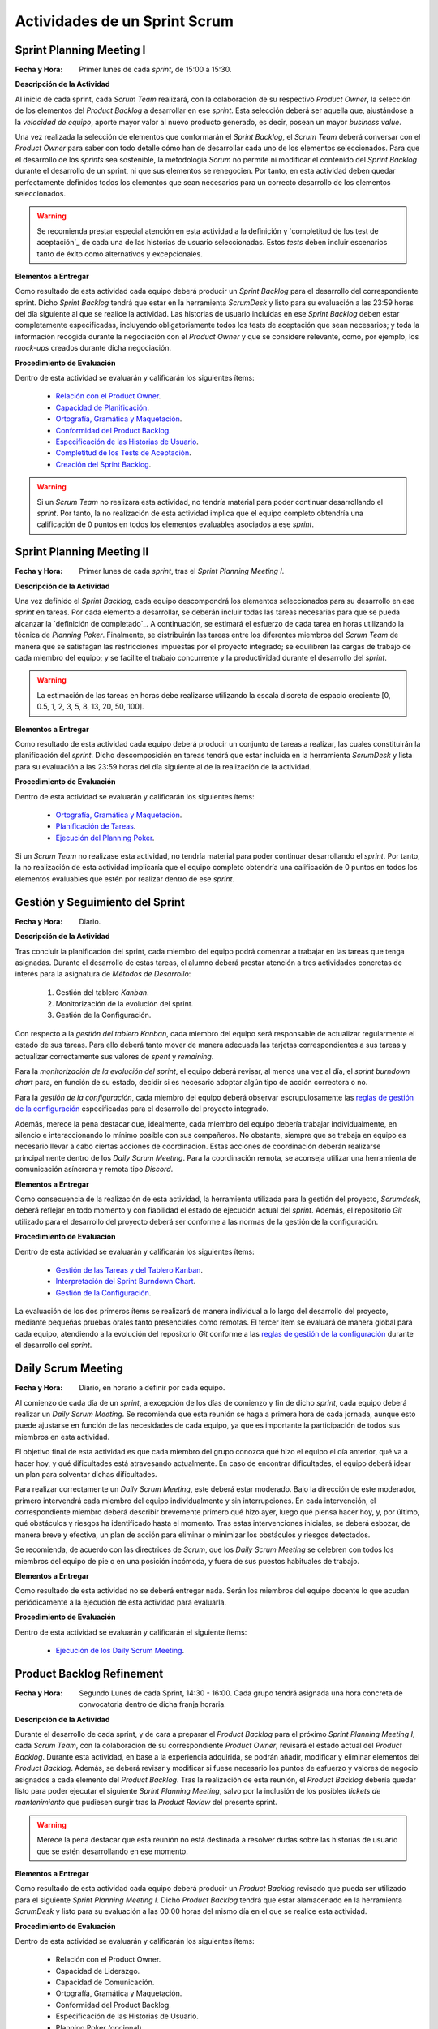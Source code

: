 Actividades de un Sprint Scrum
===============================

.. _Relación con el Product Owner: ../evaluation/scrum/indexRubricasScrum.html#relacion-con-el-product-owner
.. _Capacidad de Planificación:	../evaluation/scrum/indexRubricasScrum.html#capacidad-de-planificacion
.. _Ortografía, Gramática y Maquetación: ../evaluation/scrum/indexRubricasScrum.html#ortografia-gramatica-y-maquetacion
.. _Conformidad del Product Backlog: ../evaluation/scrum/indexRubricasScrum.html#conformidad-del-product-backlog
.. _Especificación de las Historias de Usuario:	../evaluation/scrum/indexRubricasScrum.html#especificacion-de-las-historias-de-usuario
.. _Completitud de los Tests de Aceptación: ../evaluation/scrum/indexRubricasScrum.html#completitud-de-los-test-de-aceptacion
.. _Especificación de los Tickets de Cambio: ../evaluation/scrum/indexRubricasScrum.html#especificacion-de-los-tickets-de-cambio
.. _Creación del Sprint Backlog: ../evaluation/scrum/indexRubricasScrum.html#creacion-del-sprint-backlog
.. _Planificación de Tareas: ../evaluation/scrum/indexRubricasScrum.html#planificacion-de-tareas
.. _Ejecución del Planning Poker: ../evaluation/scrum/indexRubricasScrum.html#ejecucion-del-planning-poker
.. _Ejecución de los Daily Scrum Meeting: ../evaluation/scrum/indexRubricasScrum.html#ejecucion-de-los-daily-scrum-meeting
.. _Gestión de las Tareas y del Tablero Kanban: ../evaluation/scrum/indexRubricasScrum.html#gestion-de-las-tareas-y-del-tablero-kanban
.. _Interpretación del Sprint Burndown Chart: ../evaluation/scrum/indexRubricasScrum.html#interpretacion-del-sprint-burndown-chart
.. _Gestión de la Configuración: ../evaluation/scrum/indexRubricasScrum.html#gestion-de-la-configuracion
.. _Cumplimiento de la Definición de Completado: ../evaluation/scrum/indexRubricasScrum.html#cumplimiento-de-la-definicion-de-completado
.. _Satisfacción del Product Owner: ../evaluation/scrum/indexRubricasScrum.html#satisfaccion-del-product-owner
.. _Ejecución de la Retrospectiva: ../evaluation/scrum/indexRubricasScrum.html#ejecucion-de-la-retrospectiva
.. _Resultados de la Retrospectiva:	../evaluation/scrum/indexRubricasScrum.html#resultados-de-la-retrospectiva
.. _Manual de Usuario: ../evaluation/scrum/indexRubricasScrum.html#manual-de-usuario
.. _definición de completado: definicionCompletado.html
.. _reglas de gestión de la configuración: ../politicaCfg.html#reglas-de-gestion-de-la-configuracion

Sprint Planning Meeting I
--------------------------

:Fecha y Hora: Primer lunes de cada *sprint*, de 15:00 a 15:30.

**Descripción de la Actividad**

Al inicio de cada sprint, cada *Scrum Team* realizará, con la colaboración de su respectivo *Product Owner*, la selección de los elementos del *Product Backlog* a desarrollar en ese *sprint*. Esta selección deberá ser aquella que, ajustándose a la *velocidad de equipo*, aporte mayor valor al nuevo producto generado, es decir, posean un mayor *business value*.

Una vez realizada la selección de elementos que conformarán el *Sprint Backlog*, el *Scrum Team* deberá conversar con el *Product Owner* para saber con todo detalle cómo han de desarrollar cada uno de los elementos seleccionados. Para que el desarrollo de los *sprints* sea sostenible, la metodología *Scrum* no permite ni modificar el contenido del *Sprint Backlog* durante el desarrollo de un sprint, ni que sus elementos se renegocien. Por tanto, en esta actividad deben quedar perfectamente definidos todos los elementos que sean necesarios para un correcto desarrollo de los elementos seleccionados.

.. warning:: Se recomienda prestar especial atención en esta actividad a la definición y `completitud de los test de aceptación`_ de cada una de las historias de usuario seleccionadas. Estos *tests* deben incluir escenarios tanto de éxito como alternativos y excepcionales.

**Elementos a Entregar**

Como resultado de esta actividad cada equipo deberá producir un *Sprint Backlog* para el desarrollo del correspondiente sprint.
Dicho *Sprint Backlog* tendrá que estar en la herramienta *ScrumDesk* y listo para su evaluación a las 23:59 horas del día siguiente al que se realice la actividad. Las historias de usuario incluidas en ese *Sprint Backlog* deben estar completamente especificadas, incluyendo obligatoriamente todos los tests de aceptación que sean necesarios; y toda la información recogida durante la negociación con el *Product Owner* y que se considere relevante, como, por ejemplo, los *mock-ups* creados durante dicha negociación.

**Procedimiento de Evaluación**

Dentro de esta actividad se evaluarán y calificarán los siguientes ítems:

  * `Relación con el Product Owner`_.
  * `Capacidad de Planificación`_.
  * `Ortografía, Gramática y Maquetación`_.
  * `Conformidad del Product Backlog`_.
  * `Especificación de las Historias de Usuario`_.
  * `Completitud de los Tests de Aceptación`_.
  * `Creación del Sprint Backlog`_.

.. warning:: Si un *Scrum Team* no realizara esta actividad, no tendría material para poder continuar desarrollando el *sprint*. Por tanto, la no realización de esta actividad implica que el equipo completo obtendría una calificación de 0 puntos en todos los elementos evaluables asociados a ese *sprint*.

Sprint Planning Meeting II
---------------------------

:Fecha y Hora: Primer lunes de cada *sprint*, tras el *Sprint Planning Meeting I*.

**Descripción de la Actividad**

Una vez definido el *Sprint Backlog*, cada equipo descompondrá los elementos seleccionados para su desarrollo en ese *sprint* en tareas. Por cada elemento a desarrollar, se deberán incluir todas las tareas necesarias para que se pueda alcanzar la `definición de completado`_. A continuación, se estimará el esfuerzo de cada tarea en horas utilizando la técnica de *Planning Poker*. Finalmente, se distribuirán las tareas entre los diferentes miembros del *Scrum Team* de manera que se satisfagan las restricciones impuestas por el proyecto integrado; se equilibren las cargas de trabajo de cada miembro del equipo; y se facilite el trabajo concurrente y la productividad durante el desarrollo del *sprint*.

.. warning:: La estimación de las tareas en horas debe realizarse utilizando la escala discreta de espacio creciente [0, 0.5, 1, 2, 3, 5, 8, 13, 20, 50, 100].

**Elementos a Entregar**

Como resultado de esta actividad cada equipo deberá producir un conjunto de tareas a realizar, las cuales constituirán la planificación del *sprint*. Dicho descomposición en tareas tendrá que estar incluida en la herramienta *ScrumDesk* y lista para su evaluación a las 23:59 horas del día siguiente al de la realización de la actividad.

**Procedimiento de Evaluación**

Dentro de esta actividad se evaluarán y calificarán los siguientes ítems:

  * `Ortografía, Gramática y Maquetación`_.
  * `Planificación de Tareas`_.
  * `Ejecución del Planning Poker`_.

Si un *Scrum Team* no realizase esta actividad, no tendría material para poder continuar desarrollando el *sprint*. Por tanto, la no realización de esta actividad implicaría que el equipo completo obtendría una calificación de 0 puntos en todos los elementos evaluables que estén por realizar dentro de ese *sprint*.

Gestión y Seguimiento del Sprint
---------------------------------------------

:Fecha y Hora: Diario.

**Descripción de la Actividad**

Tras concluir la planificación del sprint, cada miembro del equipo podrá comenzar a trabajar en las tareas que tenga asignadas. Durante el desarrollo de estas tareas, el alumno deberá prestar atención a tres actividades concretas de interés para la asignatura de *Métodos de Desarrollo*:

  #. Gestión del tablero *Kanban*.
  #. Monitorización de la evolución del sprint.
  #. Gestión de la Configuración.

Con respecto a la *gestión del tablero Kanban*, cada miembro del equipo será responsable de actualizar regularmente el estado de sus tareas. Para ello deberá tanto mover de manera adecuada las tarjetas correspondientes a sus tareas y actualizar correctamente sus valores de *spent* y *remaining*.

Para la *monitorización de la evolución del sprint*, el equipo deberá revisar, al menos una vez al día, el *sprint burndown chart* para, en función de su estado, decidir si es necesario adoptar algún tipo de acción correctora o no.

Para la *gestión de la configuración*, cada miembro del equipo deberá observar escrupulosamente las `reglas de gestión de la configuración`_ especificadas para el desarrollo del proyecto integrado.

Además, merece la pena destacar que, idealmente, cada miembro del equipo debería trabajar individualmente, en silencio e interaccionando lo mínimo posible con sus compañeros. No obstante, siempre que se trabaja en equipo es necesario llevar a cabo ciertas acciones de coordinación. Estas acciones de coordinación deberán realizarse principalmente dentro de los *Daily Scrum Meeting*. Para la coordinación remota, se aconseja utilizar una herramienta de comunicación asíncrona y remota tipo *Discord*.

**Elementos a Entregar**

Como consecuencia de la realización de esta actividad, la herramienta utilizada para la gestión del proyecto, *Scrumdesk*, deberá reflejar en todo momento y con fiabilidad el estado de ejecución actual del *sprint*.  Además, el repositorio *Git* utilizado para el desarrollo del proyecto deberá ser conforme a las normas de la gestión de la configuración.

**Procedimiento de Evaluación**

Dentro de esta actividad se evaluarán y calificarán los siguientes ítems:

  * `Gestión de las Tareas y del Tablero Kanban`_.
  * `Interpretación del Sprint Burndown Chart`_.
  * `Gestión de la Configuración`_.

La evaluación de los dos primeros ítems se realizará de manera individual a lo largo del desarrollo del proyecto, mediante pequeñas pruebas orales tanto presenciales como remotas. El tercer ítem se evaluará de manera global para cada equipo, atendiendo a la evolución del repositorio *Git* conforme a las `reglas de gestión de la configuración`_ durante el desarrollo del *sprint*.

Daily Scrum Meeting
---------------------

:Fecha y Hora: Diario, en horario a definir por cada equipo.

Al comienzo de cada día de un *sprint*, a excepción de los días de comienzo y fin de dicho *sprint*, cada equipo deberá realizar un *Daily Scrum Meeting*. Se recomienda que esta reunión se haga a primera hora de cada jornada, aunque esto puede ajustarse en función de las necesidades de cada equipo, ya que es importante la participación de todos sus miembros en esta actividad.

El objetivo final de esta actividad es que cada miembro del grupo conozca qué hizo el equipo el día anterior, qué va a hacer hoy, y qué dificultades está atravesando actualmente. En caso de encontrar dificultades, el equipo deberá idear un plan para solventar dichas dificultades.

Para realizar correctamente un *Daily Scrum Meeting*, este deberá estar moderado. Bajo la dirección de este moderador, primero intervendrá cada miembro del equipo individualmente y sin interrupciones. En cada intervención, el correspondiente miembro deberá describir brevemente primero qué hizo ayer, luego qué piensa hacer hoy, y, por último, qué obstáculos y riesgos ha identificado hasta el momento. Tras estas intervenciones iniciales, se deberá esbozar, de manera breve y efectiva, un plan de acción para eliminar o minimizar los obstáculos y riesgos detectados.

Se recomienda, de acuerdo con las directrices de *Scrum*, que los *Daily Scrum Meeting* se celebren con todos los miembros del equipo de pie o en una posición incómoda, y fuera de sus puestos habituales de trabajo.

**Elementos a Entregar**

Como resultado de esta actividad no se deberá entregar nada. Serán los miembros del equipo docente lo que acudan periódicamente a la ejecución de esta actividad para evaluarla.

**Procedimiento de Evaluación**

Dentro de esta actividad se evaluarán y calificarán el siguiente ítems:

  * `Ejecución de los Daily Scrum Meeting`_.

Product Backlog Refinement
----------------------------

:Fecha y Hora: Segundo Lunes de cada Sprint, 14:30 - 16:00. Cada grupo tendrá asignada una hora concreta de convocatoria dentro de dicha franja horaria.

**Descripción de la Actividad**

Durante el desarrollo de cada sprint, y de cara a preparar el *Product Backlog* para el próximo *Sprint Planning Meeting I*, cada *Scrum Team*, con la colaboración de su correspondiente *Product Owner*, revisará el estado actual del *Product Backlog*. Durante esta actividad, en base a la experiencia adquirida, se podrán añadir, modificar y eliminar elementos del *Product Backlog*. Además, se deberá revisar y modificar si fuese necesario los puntos de esfuerzo y valores de negocio asignados a cada elemento del *Product Backlog*. Tras la realización de esta reunión, el *Product Backlog* debería quedar listo para poder ejecutar el siguiente *Sprint Planning Meeting*, salvo por la inclusión de los posibles *tickets de mantenimiento* que pudiesen surgir tras la *Product Review* del presente sprint.

.. warning:: Merece la pena destacar que esta reunión no está destinada a resolver dudas sobre las historias de usuario que se estén desarrollando en ese momento.

**Elementos a Entregar**

Como resultado de esta actividad cada equipo deberá producir un *Product Backlog* revisado que pueda ser utilizado para el siguiente *Sprint Planning Meeting I*. Dicho *Product Backlog* tendrá que estar alamacenado en la herramienta *ScrumDesk* y listo para su evaluación a las 00:00 horas del mismo día en el que se realice esta actividad.

**Procedimiento de Evaluación**

Dentro de esta actividad se evaluarán y calificarán los siguientes ítems:

  * Relación con el Product Owner.
  * Capacidad de Liderazgo.
  * Capacidad de Comunicación.
  * Ortografía, Gramática y Maquetación.
  * Conformidad del Product Backlog.
  * Especificación de las Historias de Usuario.
  * Planning Poker (opcional).

Product Review
--------------

:Fecha y Hora: Segundo Viernes de cada Sprint, 14:30-16:30. Cada grupo tendrá asignada una hora concreta de convocatoria dentro de dicha franja horaria.

**Descripción de la Actividad**

Durante la *Product Review* cada *Scrum Team* mostrará el trabajo realizado en ese sprint a su correspondiente *Product Owner*. El objetivo debe ser conocer si el producto creado se adecúa realmente a lo esperado por el *Product Owner*, o, por el contrario, es necesario realizar algunas modificaciones.

Para ello, el *Scrum Team* deberá mostrar cada una de las funcionalidades desarrolladas al *Product Owner* y verificar delante suya su correcto funcionamiento. Además, el *Scrum Team* deberá permitir al *Product Owner* instalar en su propio terminal el producto desarrollado, de manera que pueda probar el producto por sí mismo si así lo desease.

Durante la revisión del producto, el *Product Owner* podrá solicitar todas las explicaciones, tanto técnicas como no técnicas, que considere necesarias sobre el desarrollo del producto. Una vez revisado el producto y aclaradas las dudas que puedan surgir, el *Product Owner* podrá sugerir cambios, que serán debatidos con el *Scrum Team*. Si finalmente el *Product Owner* estima necesario incorporar ciertos cambios,  éstos deberán ser incorporados al *Product Backlog* como *tickets de mantemiento*

.. Finalmente, hay que tener en cuenta que el *Product Owner*, al final de la *Product Review*, podría decidir poner el producto en funcionamiento real. Por tanto, cada equipo de desarrollo debe estar preparado para liberar el producto tan pronto como el *Product Owner* lo requiera.

**Elementos a Entregar**

Como resultado de esta actividad deberá existir una nueva versión operativa del producto software desarrollado. Esta versión operativa incluirá todos los artefactos requeridos por la  `definición de completado <https://proyecto-integrado-ingenieria-del-sw.readthedocs.io/es/latest/scrum/definicionCompletado.html>`_, y estará alojada en el repositorio *Git* de cada equipo, el cual deberá ser conforme a las `normas de gestión de la configuración <https://proyecto-integrado-ingenieria-del-sw.readthedocs.io/es/latest/cfgMng/politicaCfg.html#politica-de-gestion-de-la-configuracion>`_ para el desarrollo del proyecto integrado.

Además, se deberán incluir en el *Product Backlog* todos los tickets de mantenimiento que hayan podido surgir durante la *Product Review*.

**Procedimiento de Evaluación**

Dentro de esta actividad se evaluarán y calificarán los siguientes ítems:

  * Relación con el Product Owner.
  * Capacidad de Liderazgo.
  * Capacidad de Comunicación.
  * Ortografía, Gramática y Maquetación.
  * Conformidad del Product Backlog.
  * Cumplimiento de Definición de Completado.
  * Satisfacción del Product Owner.
  * Manual de Usuario.
  * Planning Poker (opcional).

.. warning:: La no realización de esta actividad supondrá una calificación de 0 en el correspondiente sprint.

Sprint Retrospective
---------------------

:Fecha y Hora: Segundo Viernes de cada sprint, tras finalizar la *Product Review*.

**Descripción de la Actividad**

Tras las *Product Review*, cada equipo reflexionará sobre sus métodos de trabajo con el objetivo de identificar qué ha hecho bien y qué ha hecho mal durante el desarrollo del sprint. Tras esta reflexión, se deberán adoptar medidas que permitan tanto potenciar los aspectos positivos como corregir los errores. La reflexión deberá estar organizado en torno a alguna dinámica de grupo tipo *brainstorming*. A este respecto se recomienda revisar las dinámicas de grupo existentes dentro del libro Gamestorming_.

.. _Gamestorming: https://gamestorming.com/

Tras la realización de esta actividad se puede dar el sprint por concluido. Se recomienda realizar alguna actividad lúdica que resulte del agrado del equipo, tal como tomarse una simple bebida con un pincho de tortilla, como recompensa al trabajo realizado. Esta actividad debe hacerse fuera del horario lectivo.

**Elementos a Entregar**

Como resultado de esta actividad cada *Scrum Team* entregará un *plan de mejora continua* con las medidas a adoptar durante el desarrollo del próximo sprint. Este plan, tal como se comentó anteriormente, debe tener acciones tanto para potenciar los aspectos positivos identificados como para mitigar o erradicar los negativos detectados. Este *plan de mejora continua* se entregará a través de una actividad de moodle habilitada a tal efecto.

**Procedimiento de Evaluación**

Dentro de esta actividad se evaluarán y calificarán los siguientes ítems:

  * Ortografía, Gramática y Maquetación.
  * Ejecución de la Retrospectiva.
